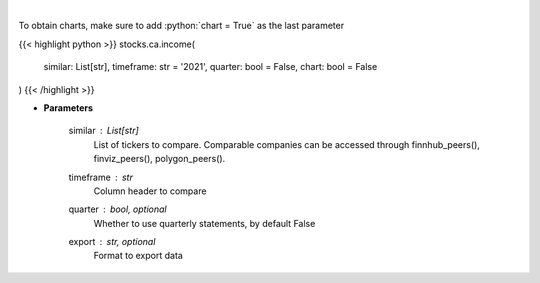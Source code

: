 .. role:: python(code)
    :language: python
    :class: highlight

|

.. raw:: html

    <h3>
    > Get income data. [Source: Marketwatch]
    </h3>

To obtain charts, make sure to add :python:`chart = True` as the last parameter

{{< highlight python >}}
stocks.ca.income(
    similar: List[str],
    timeframe: str = '2021',
    quarter: bool = False,
    chart: bool = False
)
{{< /highlight >}}

* **Parameters**

    similar : List[str]
        List of tickers to compare.
        Comparable companies can be accessed through
        finnhub_peers(), finviz_peers(), polygon_peers().
    timeframe : *str*
        Column header to compare
    quarter : bool, optional
        Whether to use quarterly statements, by default False
    export : str, optional
        Format to export data
    